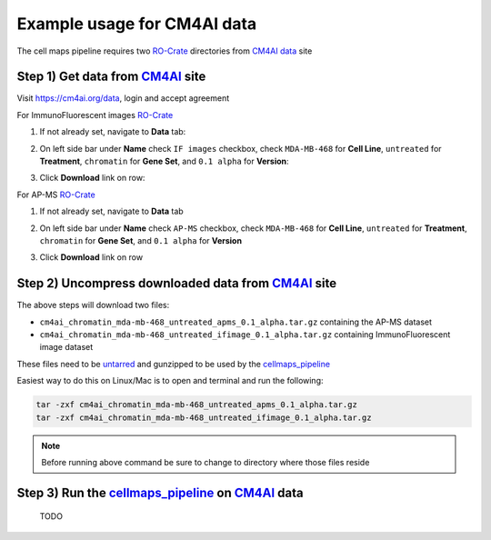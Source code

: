 =============================
Example usage for CM4AI data
=============================

The cell maps pipeline requires two `RO-Crate`_ directories from `CM4AI data`_ site


Step 1) Get data from `CM4AI`_ site
-------------------------------------

Visit https://cm4ai.org/data, login and accept agreement


For ImmunoFluorescent images `RO-Crate`_

1) If not already set, navigate to **Data** tab:

   .. image:: images/datatab.png
      :alt: Screenshot of data, cell maps, and intermediate other tabs with data selected

2) On left side bar under **Name** check ``IF images`` checkbox, check ``MDA-MB-468``
   for **Cell Line**, ``untreated`` for **Treatment**, ``chromatin`` for **Gene Set**,
   and ``0.1 alpha`` for **Version**:

   .. image:: images/if_leftsidebar.png
      :alt: Screenshot of left side bar showing IF images, MDA-MB-468, untreated, chromatin, and 0.1 alpha boxes checked

3) Click **Download** link on row:

   .. image:: images/if_download.png
      :alt: Screenshot of browser showing row of ImmunoFluorescent image dataset to download

For AP-MS `RO-Crate`_

1) If not already set, navigate to **Data** tab

   .. image:: images/datatab.png
      :alt: Screenshot of data, cell maps, and intermediate other tabs with data selected

2) On left side bar under **Name** check ``AP-MS`` checkbox, check ``MDA-MB-468``
   for **Cell Line**, ``untreated`` for **Treatment**, ``chromatin`` for **Gene Set**,
   and ``0.1 alpha`` for **Version**

   .. image:: images/apms_leftsidebar.png
      :alt: Screenshot of left side bar showing AP-MS, MDA-MB-468, untreated, chromatin, and 0.1 alpha boxes checked


3) Click **Download** link on row

   .. image:: images/apms_download.png
      :alt: Screenshot of browser showing row of AP-MS dataset to download


Step 2) Uncompress downloaded data from `CM4AI`_ site
-------------------------------------------------------

The above steps will download two files:

* ``cm4ai_chromatin_mda-mb-468_untreated_apms_0.1_alpha.tar.gz`` containing the AP-MS dataset
* ``cm4ai_chromatin_mda-mb-468_untreated_ifimage_0.1_alpha.tar.gz`` containing ImmunoFluorescent image dataset

These files need to be `untarred`_ and gunzipped to be used by the `cellmaps_pipeline`_


Easiest way to do this on Linux/Mac is to open and terminal and run the following:

.. code-block:: python

    tar -zxf cm4ai_chromatin_mda-mb-468_untreated_apms_0.1_alpha.tar.gz
    tar -zxf cm4ai_chromatin_mda-mb-468_untreated_ifimage_0.1_alpha.tar.gz

.. note::

    Before running above command be sure to change to directory where those files reside


Step 3) Run the `cellmaps_pipeline`_ on `CM4AI`_ data
---------------------------------------------------------

 TODO

.. _CM4AI data: https://cm4ai.org/data
.. _CM4AI: https://cm4ai.org
.. _RO-Crate: https://www.researchobject.org/ro-crate/
.. _Human Protein Atlas: https://www.proteinatlas.org
.. _Bioplex: https://bioplex.hms.harvard.edu
.. _cellmaps_pipeline: https://github.com/idekerlab/cellmaps_pipeline
.. _JSON: https://www.json.org/json-en.html
.. _untarred: https://en.wikipedia.org/wiki/Tar_(computing)
.. _gunzipped: https://en.wikipedia.org/wiki/Gzip#File_format
